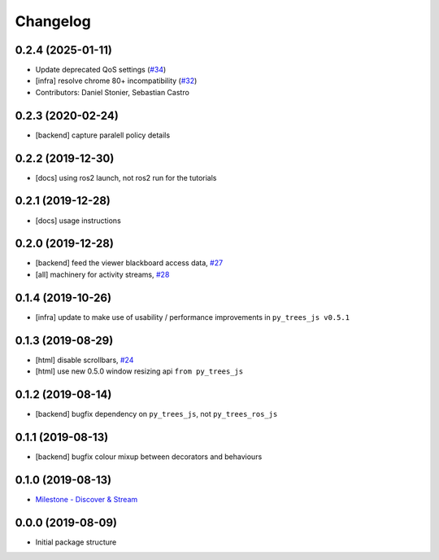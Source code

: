 =========
Changelog
=========

0.2.4 (2025-01-11)
------------------
* Update deprecated QoS settings (`#34 <https://github.com/splintered-reality/py_trees_ros_viewer/issues/34>`_)
* [infra] resolve chrome 80+ incompatibility (`#32 <https://github.com/splintered-reality/py_trees_ros_viewer/issues/32>`_)
* Contributors: Daniel Stonier, Sebastian Castro

0.2.3 (2020-02-24)
------------------
* [backend] capture paralell policy details

0.2.2 (2019-12-30)
------------------
* [docs] using ros2 launch, not ros2 run for the tutorials

0.2.1 (2019-12-28)
------------------
* [docs] usage instructions

0.2.0 (2019-12-28)
------------------
* [backend] feed the viewer blackboard access data, `#27 <https://github.com/splintered-reality/py_trees_ros_viewer/pull/27>`_
* [all] machinery for activity streams, `#28 <https://github.com/splintered-reality/py_trees_ros_viewer/pull/28>`_

0.1.4 (2019-10-26)
------------------
* [infra] update to make use of usability / performance improvements in ``py_trees_js v0.5.1``

0.1.3 (2019-08-29)
------------------
* [html] disable scrollbars, `#24 <https://github.com/splintered-reality/py_trees_ros_viewer/pull/24>`_
* [html] use new 0.5.0 window resizing api ``from py_trees_js``

0.1.2 (2019-08-14)
------------------
* [backend] bugfix dependency on ``py_trees_js``, not ``py_trees_ros_js``

0.1.1 (2019-08-13)
------------------
* [backend] bugfix colour mixup between decorators and behaviours

0.1.0 (2019-08-13)
------------------
* `Milestone - Discover & Stream <https://github.com/splintered-reality/py_trees_ros_viewer/milestone/1>`_


0.0.0 (2019-08-09)
------------------
* Initial package structure

